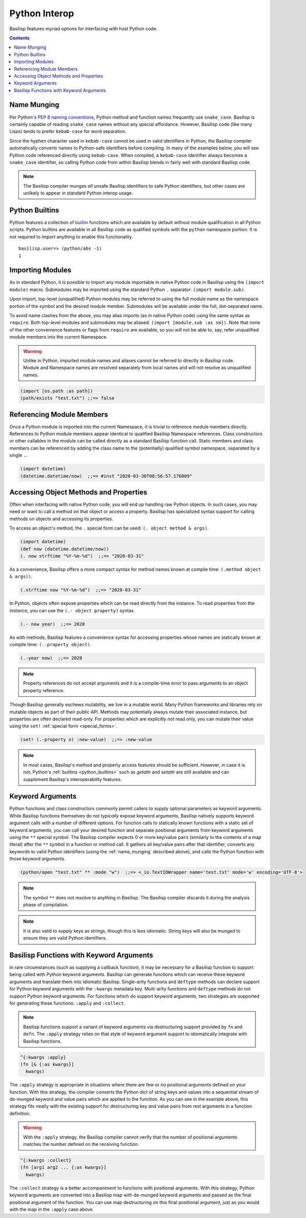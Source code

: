 .. _python_interop:

Python Interop
==============

Basilisp features myriad options for interfacing with host Python code.

.. contents::
   :depth: 2

.. _name_munging:

Name Munging
------------

Per Python's `PEP 8 naming conventions <https://www.python.org/dev/peps/pep-0008/#naming-conventions>`_, Python method and function names frequently use ``snake_case``.
Basilisp is certainly capable of reading ``snake_case`` names without any special affordance.
However, Basilisp code (like many Lisps) tends to prefer ``kebab-case`` for word separation.

Since the hyphen character used in ``kebab-case`` cannot be used in valid identifiers in Python, the Basilisp compiler automatically converts names to Python-safe identifiers before compiling.
In many of the examples below, you will see Python code referenced directly using ``kebab-case``.
When compiled, a ``kebab-case`` identifier always becomes a ``snake_case`` identifier, so calling Python code from within Basilisp blends in fairly well with standard Basilisp code.

.. note::

   The Basilisp compiler munges *all* unsafe Basilisp identifiers to safe Python identifiers, but other cases are unlikely to appear in standard Python interop usage.

.. _python_builtins:

Python Builtins
---------------

Python features a collection of `builtin <https://docs.python.org/3.8/library/functions.html>`_ functions which are available by default without module qualification in all Python scripts.
Python builtins are available in all Basilisp code as qualified symbols with the ``python`` namespace portion.
It is not required to import anything to enable this functionality.

::

    basilisp.user=> (python/abs -1)
    1

.. _importing_modules:

Importing Modules
-----------------

As in standard Python, it is possible to import any module importable in native Python code in Basilisp using the ``(import module)`` macro.
Submodules may be imported using the standard Python ``.`` separator: ``(import module.sub)``.

Upon import, top-level (unqualified) Python modules may be referred to using the full module name as the namespace portion of the symbol and the desired module member.
Submodules will be available under the full, dot-separated name.

To avoid name clashes from the above, you may alias imports (as in native Python code) using the same syntax as ``require``.
Both top-level modules and submodules may be aliased: ``(import [module.sub :as sm])``.
Note that none of the other convenience features or flags from ``require`` are available, so you will not be able to, say, refer unqualified module members into the current Namespace.

.. warning::

   Unlike in Python, imported module names and aliases cannot be referred to directly in Basilisp code.
   Module and Namespace names are resolved separately from local names and will not resolve as unqualified names.

.. code-block::

    (import [os.path :as path])
    (path/exists "test.txt") ;;=> false

.. _referencing_module_members:

Referencing Module Members
--------------------------

Once a Python module is imported into the current Namespace, it is trivial to reference module members directly.
References to Python module members appear identical to qualified Basilisp Namespace references.
Class constructors or other callables in the module can be called directly as a standard Basilisp function call.
Static members and class members can be referenced by adding the class name to the (potentially) qualified symbol namespace, separated by a single ``.``.

.. code-block:: clojure

    (import datetime)
    (datetime.datetime/now)  ;;=> #inst "2020-03-30T08:56:57.176809"

.. _accessing_object_methods_and_props:

Accessing Object Methods and Properties
---------------------------------------

Often when interfacing with native Python code, you will end up handling raw Python objects.
In such cases, you may need or want to call a method on that object or access a property.
Basilisp has specialized syntax support for calling methods on objects and accessing its properties.

To access an object's method, the ``.`` special form can be used: ``(. object method & args)``.

.. code-block:: clojure

    (import datetime)
    (def now (datetime.datetime/now))
    (. now strftime "%Y-%m-%d")  ;;=> "2020-03-31"

As a convenience, Basilisp offers a more compact syntax for method names known at compile time: ``(.method object & args))``.

.. code-block:: clojure

    (.strftime now "%Y-%m-%d")  ;;=> "2020-03-31"

In Python, objects often expose properties which can be read directly from the instance.
To read properties from the instance, you can use the ``(.- object property)`` syntax.

.. code-block:: clojure

    (.- now year)  ;;=> 2020

As with methods, Basilisp features a convenience syntax for accessing properties whose names are statically known at compile time: ``(.-property object)``.

.. code-block:: clojure

    (.-year now)  ;;=> 2020

.. note::

   Property references do not accept arguments and it is a compile-time error to pass arguments to an object property reference.

Though Basilisp generally eschews mutability, we live in a mutable world.
Many Python frameworks and libraries rely on mutable objects as part of their public API.
Methods may potentially always mutate their associated instance, but properties are often declared read-only.
For properties which are explicitly *not* read only, you can mutate their value using the ``set!`` :ref:`special form <special_forms>`.

.. code-block:: clojure

    (set! (.-property o) :new-value)  ;;=> :new-value

.. note::

   In most cases, Basilisp's method and property access features should be sufficient.
   However, in case it is not, Python's :ref:`builtins <python_builtins>` such as `getattr` and `setattr` are still available and can supplement Basilisp's interoperability features.

.. _keyword_arguments:

Keyword Arguments
-----------------

Python functions and class constructors commonly permit callers to supply optional parameters as keyword arguments.
While Basilisp functions themselves do not *typically* expose keyword arguments, Basilisp natively supports keyword argument calls with a number of different options.
For function calls to statically known functions with a static set of keyword arguments, you can call your desired function and separate positional arguments from keyword arguments using the ``**`` special symbol.
The Basilisp compiler expects 0 or more key/value pairs (similarly to the contents of a map literal) after the ``**`` symbol in a function or method call.
It gathers all key/value pairs after that identifier, converts any keywords to valid Python identifiers (using the :ref:`name_munging` described above), and calls the Python function with those keyword arguments.

.. code-block:: clojure

    (python/open "test.txt" ** :mode "w")  ;;=> <_io.TextIOWrapper name='test.txt' mode='w' encoding='UTF-8'>

.. note::

   The symbol ``**`` does not resolve to anything in Basilisp.
   The Basilisp compiler discards it during the analysis phase of compilation.

.. note::

   It is also valid to supply keys as strings, though this is less idiomatic.
   String keys will also be munged to ensure they are valid Python identifiers.

.. _basilisp_functions_with_kwargs:

Basilisp Functions with Keyword Arguments
-----------------------------------------

In rare circumstances (such as supplying a callback function), it may be necessary for a Basilisp function to support being called with Python keyword arguments.
Basilisp can generate functions which can receive these keyword arguments and translate them into idiomatic Basilisp.
Single-arity functions and ``deftype`` methods can declare support for Python keyword arguments with the ``:kwargs`` metadata key.
Multi-arity functions and ``deftype`` methods do not support Python keyword arguments.
For functions which do support keyword arguments, two strategies are supported for generating these functions: ``:apply`` and ``:collect``.

.. note::

   Basilisp functions support a variant of keyword arguments via destructuring support provided by ``fn`` and ``defn``.
   The ``:apply`` strategy relies on that style of keyword argument support to idiomatically integrate with Basilisp functions.

.. code-block:: clojure

    ^{:kwargs :apply}
    (fn [& {:as kwargs}]
      kwargs)

The ``:apply`` strategy is appropriate in situations where there are few or no positional arguments defined on your function.
With this strategy, the compiler converts the Python dict of string keys and values into a sequential stream of de-munged keyword and value pairs which are applied to the function.
As you can see in the example above, this strategy fits neatly with the existing support for destructuring key and value pairs from rest arguments in a function definition.

.. warning::

   With the ``:apply`` strategy, the Basilisp compiler cannot verify that the number of positional arguments matches the number defined on the receiving function.

.. code-block:: clojure

    ^{:kwargs :collect}
    (fn [arg1 arg2 ... {:as kwargs}]
      kwargs)

The ``:collect`` strategy is a better accompaniment to functions with positional arguments.
With this strategy, Python keyword arguments are converted into a Basilisp map with de-munged keyword arguments and passed as the final positional argument of the function.
You can use map destructuring on this final positional argument, just as you would with the map in the ``:apply`` case above.
